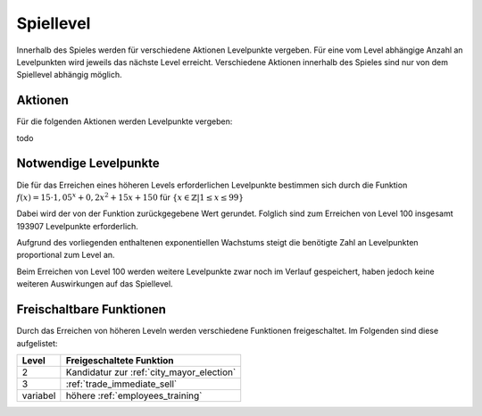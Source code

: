 Spiellevel
##########

Innerhalb des Spieles werden für verschiedene Aktionen Levelpunkte vergeben. Für eine vom Level abhängige Anzahl an Levelpunkten wird jeweils das nächste Level erreicht. Verschiedene Aktionen innerhalb des Spieles sind nur von dem Spiellevel abhängig möglich.

Aktionen
========

Für die folgenden Aktionen werden Levelpunkte vergeben:

todo

Notwendige Levelpunkte
======================

Die für das Erreichen eines höheren Levels erforderlichen Levelpunkte bestimmen sich durch die Funktion :math:`f(x) = 15 \cdot 1,05^x + 0,2x^2 + 15x + 150` für :math:`\{x \in \mathbb{Z} | 1 \le x \le 99 \}`

Dabei wird der von der Funktion zurückgegebene Wert gerundet. Folglich sind zum Erreichen von Level 100 insgesamt 193907 Levelpunkte erforderlich.

Aufgrund des vorliegenden enthaltenen exponentiellen Wachstums steigt die benötigte Zahl an Levelpunkten proportional zum Level an.

Beim Erreichen von Level 100 werden weitere Levelpunkte zwar noch im Verlauf gespeichert, haben jedoch keine weiteren Auswirkungen auf das Spiellevel.

Freischaltbare Funktionen
=========================

Durch das Erreichen von höheren Leveln werden verschiedene Funktionen freigeschaltet. Im Folgenden sind diese aufgelistet:

+----------+-------------------------------------------------------------------------------------------------------------+
| Level    | Freigeschaltete Funktion                                                                                    |
+==========+=============================================================================================================+
| 2        | Kandidatur zur :ref:`city_mayor_election`                                                                   |
+----------+-------------------------------------------------------------------------------------------------------------+
| 3        | :ref:`trade_immediate_sell`                                                                                 |
+----------+-------------------------------------------------------------------------------------------------------------+
| variabel | höhere :ref:`employees_training`                                                                            |
+----------+-------------------------------------------------------------------------------------------------------------+
